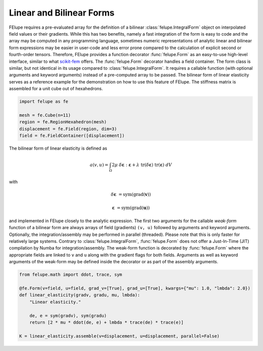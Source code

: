 Linear and Bilinear Forms
~~~~~~~~~~~~~~~~~~~~~~~~~

FElupe requires a pre-evaluated array for the definition of a bilinear :class:`felupe.IntegralForm` object on interpolated field values or their gradients. While this has two benefits, namely a fast integration of the form is easy to code and the array may be computed in any programming language, sometimes numeric representations of analytic linear and bilinear form expressions may be easier in user-code and less error prone compared to the calculation of explicit second or fourth-order tensors. Therefore, FElupe provides a function decorator :func:`felupe.Form` as an easy-to-use high-level interface, similar to what `scikit-fem <https://github.com/kinnala/scikit-fem>`_ offers. The :func:`felupe.Form` decorator handles a field container. The form class is similar, but not identical in its usage compared to :class:`felupe.IntegralForm`. It requires a callable function (with optional arguments and keyword arguments) instead of a pre-computed array to be passed. The bilinear form of linear elasticity serves as a reference example for the demonstration on how to use this feature of FElupe. The stiffness matrix is assembled for a unit cube out of hexahedrons.

..  code-block:: python

    import felupe as fe
    
    mesh = fe.Cube(n=11)
    region = fe.RegionHexahedron(mesh)
    displacement = fe.Field(region, dim=3)
    field = fe.FieldContainer([displacement])

The bilinear form of linear elasticity is defined as

..  math::
    
    a(v, u) = \int_\Omega 2 \mu \ \delta\boldsymbol{\varepsilon} : \boldsymbol{\varepsilon} + \lambda \ \text{tr}(\delta\boldsymbol{\varepsilon}) \ \text{tr}(\boldsymbol{\varepsilon}) \ dV

with

..  math::

    \delta\boldsymbol{\varepsilon} &= \text{sym}(\text{grad}(\boldsymbol{v}))
    
    \boldsymbol{\varepsilon} &= \text{sym}(\text{grad}(\boldsymbol{u})) 
    
and implemented in FElupe closely to the analytic expression. The first two arguments for the callable *weak-form* function of a bilinear form are always arrays of field (gradients) ``(v, u)`` followed by arguments and keyword arguments. Optionally, the integration/assembly may be performed in parallel (threaded). Please note that this is only faster for relatively large systems. Contrary to :class:`felupe.IntegralForm`, :func:`felupe.Form` does not offer a Just-In-Time (JIT) compilation by Numba for integration/assembly. The weak-form function is decorated by :func:`felupe.Form` where the appropriate fields are linked to ``v`` and ``u`` along with the gradient flags for both fields. Arguments as well as keyword arguments of the weak-form may be defined inside the decorator or as part of the assembly arguments.

..  code-block:: python

    from felupe.math import ddot, trace, sym
    
    @fe.Form(v=field, u=field, grad_v=[True], grad_u=[True], kwargs={"mu": 1.0, "lmbda": 2.0})
    def linear_elasticity(gradv, gradu, mu, lmbda):
        "Linear elasticity."

        de, e = sym(gradv), sym(gradu)
        return [2 * mu * ddot(de, e) + lmbda * trace(de) * trace(e)]

    K = linear_elasticity.assemble(v=displacement, u=displacement, parallel=False)